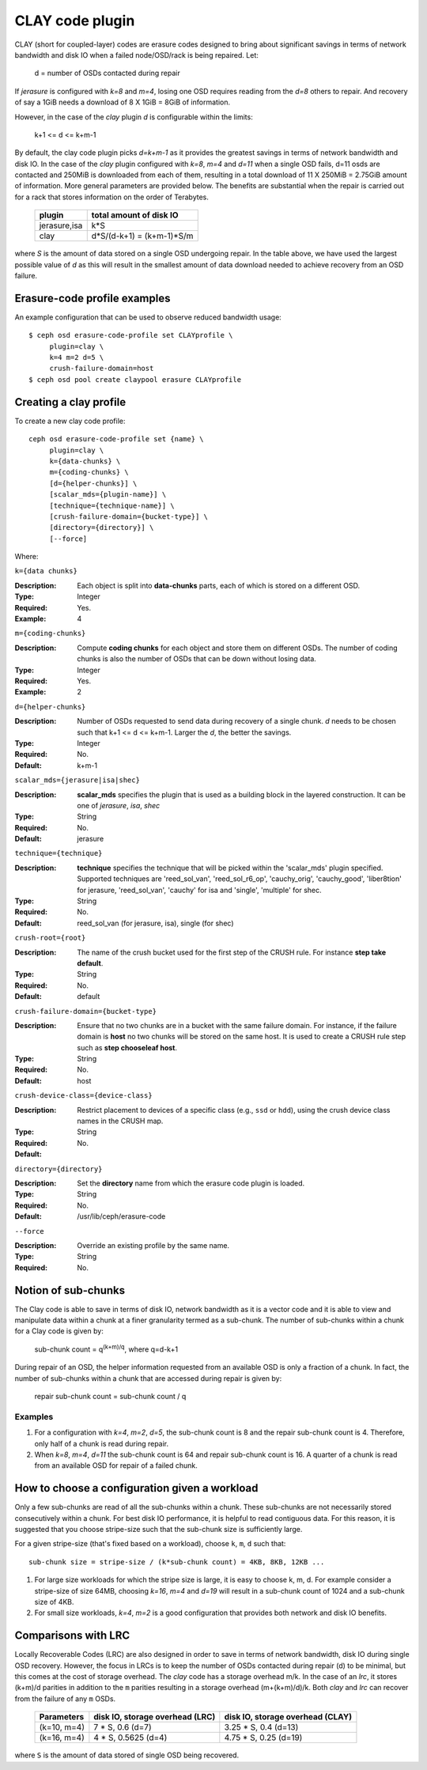 ================
CLAY code plugin
================

CLAY (short for coupled-layer) codes are erasure codes designed to bring about significant savings 
in terms of network bandwidth and disk IO when a failed node/OSD/rack is being repaired. Let:

	d = number of OSDs contacted during repair

If *jerasure* is configured with *k=8* and *m=4*, losing one OSD requires 
reading from the *d=8* others to repair. And recovery of say a 1GiB needs
a download of 8 X 1GiB = 8GiB of information.

However, in the case of the *clay* plugin *d* is configurable within the limits:

	k+1 <= d <= k+m-1 

By default, the clay code plugin picks *d=k+m-1* as it provides the greatest savings in terms 
of network bandwidth and disk IO. In the case of the *clay* plugin configured with 
*k=8*, *m=4* and *d=11* when a single OSD fails, d=11 osds are contacted and 
250MiB is downloaded from each of them, resulting in a total download of 11 X 250MiB = 2.75GiB 
amount of information. More general parameters are provided below. The benefits are substantial 
when the repair is carried out for a rack that stores information on the order of 
Terabytes.

	+-------------+---------------------------+
	| plugin      | total amount of disk IO   |
	+=============+===========================+
	|jerasure,isa | k*S                       |
	+-------------+---------------------------+
	| clay        | d*S/(d-k+1) = (k+m-1)*S/m |
	+-------------+---------------------------+

where *S* is the amount of data stored on a single OSD undergoing repair. In the table above, we have 
used the largest possible value of *d* as this will result in the smallest amount of data download needed
to achieve recovery from an OSD failure.

Erasure-code profile examples
=============================

An example configuration that can be used to observe reduced bandwidth usage::

        $ ceph osd erasure-code-profile set CLAYprofile \
             plugin=clay \
             k=4 m=2 d=5 \
             crush-failure-domain=host
        $ ceph osd pool create claypool erasure CLAYprofile


Creating a clay profile
=======================

To create a new clay code profile::

        ceph osd erasure-code-profile set {name} \
             plugin=clay \
             k={data-chunks} \
             m={coding-chunks} \
             [d={helper-chunks}] \
             [scalar_mds={plugin-name}] \
             [technique={technique-name}] \
             [crush-failure-domain={bucket-type}] \
             [directory={directory}] \
             [--force]

Where:

``k={data chunks}``

:Description: Each object is split into **data-chunks** parts,
              each of which is stored on a different OSD.

:Type: Integer
:Required: Yes.
:Example: 4

``m={coding-chunks}``

:Description: Compute **coding chunks** for each object and store them
              on different OSDs. The number of coding chunks is also
              the number of OSDs that can be down without losing data.

:Type: Integer
:Required: Yes.
:Example: 2

``d={helper-chunks}``

:Description: Number of OSDs requested to send data during recovery of
              a single chunk. *d* needs to be chosen such that
              k+1 <= d <= k+m-1. Larger the *d*, the better the savings.

:Type: Integer
:Required: No.
:Default: k+m-1

``scalar_mds={jerasure|isa|shec}``

:Description: **scalar_mds** specifies the plugin that is used as a 
             building block in the layered construction. It can be 
             one of *jerasure*, *isa*, *shec*

:Type: String
:Required: No.
:Default: jerasure

``technique={technique}``

:Description: **technique** specifies the technique that will be picked
             within the 'scalar_mds' plugin specified. Supported techniques
             are 'reed_sol_van', 'reed_sol_r6_op', 'cauchy_orig', 
             'cauchy_good', 'liber8tion' for jerasure, 'reed_sol_van',
             'cauchy' for isa and 'single', 'multiple' for shec.

:Type: String
:Required: No.
:Default: reed_sol_van (for jerasure, isa), single (for shec)


``crush-root={root}``

:Description: The name of the crush bucket used for the first step of
              the CRUSH rule. For instance **step take default**.

:Type: String
:Required: No.
:Default: default


``crush-failure-domain={bucket-type}``

:Description: Ensure that no two chunks are in a bucket with the same
              failure domain. For instance, if the failure domain is
              **host** no two chunks will be stored on the same
              host. It is used to create a CRUSH rule step such as **step
              chooseleaf host**.

:Type: String
:Required: No.
:Default: host

``crush-device-class={device-class}``

:Description: Restrict placement to devices of a specific class (e.g.,
              ``ssd`` or ``hdd``), using the crush device class names
              in the CRUSH map.

:Type: String
:Required: No.
:Default:

``directory={directory}``

:Description: Set the **directory** name from which the erasure code
              plugin is loaded.

:Type: String
:Required: No.
:Default: /usr/lib/ceph/erasure-code

``--force``

:Description: Override an existing profile by the same name.

:Type: String
:Required: No.


Notion of sub-chunks
====================

The Clay code is able to save in terms of disk IO, network bandwidth as it
is a vector code and it is able to view and manipulate data within a chunk 
at a finer granularity termed as a sub-chunk. The number of sub-chunks within 
a chunk for a Clay code is given by:

	sub-chunk count = q\ :sup:`(k+m)/q`, where q=d-k+1


During repair of an OSD, the helper information requested
from an available OSD is only a fraction of a chunk. In fact, the number
of sub-chunks within a chunk that are accessed during repair is given by:

	repair sub-chunk count = sub-chunk count / q

Examples
--------

#. For a configuration with *k=4*, *m=2*, *d=5*, the sub-chunk count is
   8 and  the repair sub-chunk count is 4. Therefore, only half of a chunk is read 
   during repair.
#. When *k=8*, *m=4*, *d=11* the sub-chunk count is 64 and repair sub-chunk count
   is 16. A quarter of a chunk is read from an available OSD for repair of a failed 
   chunk.



How to choose a configuration given a workload
==============================================

Only a few sub-chunks are read of all the sub-chunks within a chunk. These sub-chunks
are not necessarily stored consecutively within a chunk. For best disk IO 
performance, it is helpful to read contiguous data. For this reason, it is suggested that
you choose stripe-size such that the sub-chunk size is sufficiently large.

For a given stripe-size (that's fixed based on a workload), choose ``k``, ``m``, ``d`` such that::

	sub-chunk size = stripe-size / (k*sub-chunk count) = 4KB, 8KB, 12KB ...

#. For large size workloads for which the stripe size is large, it is easy to choose k, m, d.
   For example consider a stripe-size of size 64MB, choosing *k=16*, *m=4* and *d=19* will
   result in a sub-chunk count of 1024 and a sub-chunk size of 4KB.
#. For small size workloads, *k=4*, *m=2* is a good configuration that provides both network
   and disk IO benefits.

Comparisons with LRC
====================

Locally Recoverable Codes (LRC) are also designed in order to save in terms of network
bandwidth, disk IO during single OSD recovery. However, the focus in LRCs is to keep the
number of OSDs contacted during repair (d) to be minimal, but this comes at the cost of storage overhead.
The *clay* code has a storage overhead m/k. In the case of an *lrc*, it stores (k+m)/d parities in
addition to the ``m`` parities resulting in a storage overhead (m+(k+m)/d)/k. Both *clay* and *lrc*
can recover from the failure of any ``m`` OSDs.

	+-----------------+----------------------------------+----------------------------------+
	| Parameters      | disk IO, storage overhead (LRC)  | disk IO, storage overhead (CLAY) |
	+=================+================+=================+==================================+
	| (k=10, m=4)     | 7 * S, 0.6 (d=7)                 | 3.25 * S, 0.4 (d=13)             |
	+-----------------+----------------------------------+----------------------------------+
	| (k=16, m=4)     | 4 * S, 0.5625 (d=4)              | 4.75 * S, 0.25 (d=19)            |
	+-----------------+----------------------------------+----------------------------------+


where ``S`` is the amount of data stored of single OSD being recovered.
